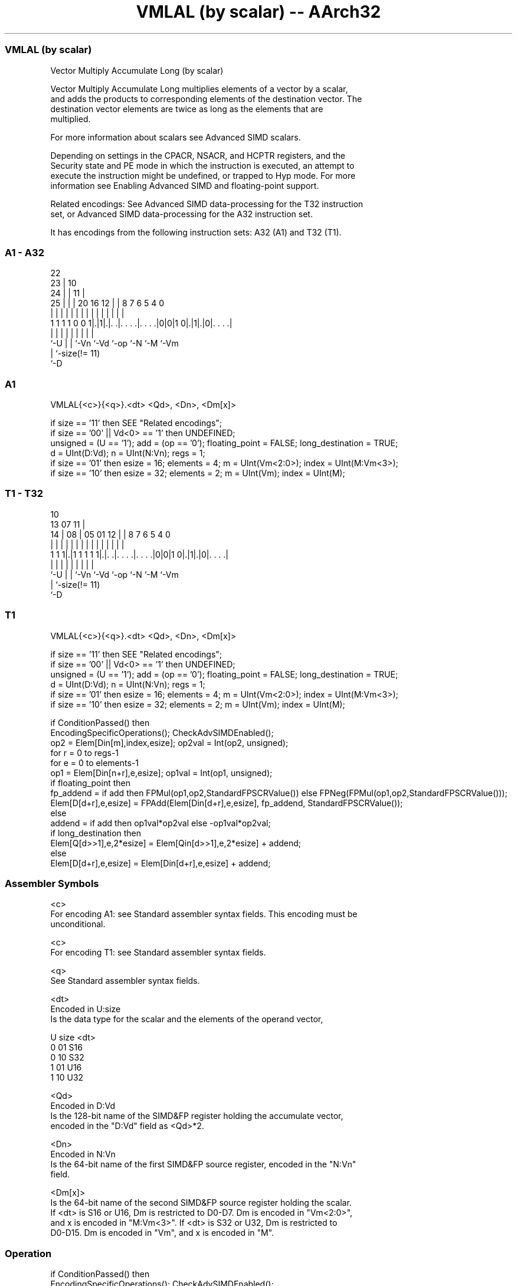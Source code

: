 .nh
.TH "VMLAL (by scalar) -- AArch32" "7" " "  "instruction" "fpsimd"
.SS VMLAL (by scalar)
 Vector Multiply Accumulate Long (by scalar)

 Vector Multiply Accumulate Long multiplies elements of a vector by a scalar,
 and adds the products to corresponding elements of the destination vector. The
 destination vector elements are twice as long as the elements that are
 multiplied.

 For more information about scalars see Advanced SIMD scalars.

 Depending on settings in the CPACR, NSACR, and HCPTR registers, and the
 Security state and PE mode in which the instruction is executed, an attempt to
 execute the instruction might be undefined, or trapped to Hyp mode. For more
 information see Enabling Advanced SIMD and floating-point support.

 Related encodings: See Advanced SIMD data-processing for the T32 instruction
 set, or Advanced SIMD data-processing for the A32 instruction set.


It has encodings from the following instruction sets:  A32 (A1) and  T32 (T1).

.SS A1 - A32
 
                     22                                            
                   23 |                      10                    
                 24 | |                    11 |                    
               25 | | |  20      16      12 | |   8 7 6 5 4       0
                | | | |   |       |       | | |   | | | | |       |
   1 1 1 1 0 0 1|.|1|.|. .|. . . .|. . . .|0|0|1 0|.|1|.|0|. . . .|
                |   | |   |       |         |     |   |   |
                `-U | |   `-Vn    `-Vd      `-op  `-N `-M `-Vm
                    | `-size(!= 11)
                    `-D
  
  
 
.SS A1
 
 VMLAL{<c>}{<q>}.<dt> <Qd>, <Dn>, <Dm[x]>
 
 if size == '11' then SEE "Related encodings";
 if size == '00' || Vd<0> == '1' then UNDEFINED;
 unsigned = (U == '1');  add = (op == '0');  floating_point = FALSE;  long_destination = TRUE;
 d = UInt(D:Vd);  n = UInt(N:Vn);  regs = 1;
 if size == '01' then esize = 16;  elements = 4;  m = UInt(Vm<2:0>);  index = UInt(M:Vm<3>);
 if size == '10' then esize = 32;  elements = 2;  m = UInt(Vm);  index = UInt(M);
.SS T1 - T32
 
                                                                   
                                             10                    
         13          07                    11 |                    
       14 |        08 |  05      01      12 | |   8 7 6 5 4       0
        | |         | |   |       |       | | |   | | | | |       |
   1 1 1|.|1 1 1 1 1|.|. .|. . . .|. . . .|0|0|1 0|.|1|.|0|. . . .|
        |           | |   |       |         |     |   |   |
        `-U         | |   `-Vn    `-Vd      `-op  `-N `-M `-Vm
                    | `-size(!= 11)
                    `-D
  
  
 
.SS T1
 
 VMLAL{<c>}{<q>}.<dt> <Qd>, <Dn>, <Dm[x]>
 
 if size == '11' then SEE "Related encodings";
 if size == '00' || Vd<0> == '1' then UNDEFINED;
 unsigned = (U == '1');  add = (op == '0');  floating_point = FALSE;  long_destination = TRUE;
 d = UInt(D:Vd);  n = UInt(N:Vn);  regs = 1;
 if size == '01' then esize = 16;  elements = 4;  m = UInt(Vm<2:0>);  index = UInt(M:Vm<3>);
 if size == '10' then esize = 32;  elements = 2;  m = UInt(Vm);  index = UInt(M);
 
 if ConditionPassed() then
     EncodingSpecificOperations();  CheckAdvSIMDEnabled();
     op2 = Elem[Din[m],index,esize];  op2val = Int(op2, unsigned);
     for r = 0 to regs-1
         for e = 0 to elements-1
             op1 = Elem[Din[n+r],e,esize];  op1val = Int(op1, unsigned);
             if floating_point then
                 fp_addend = if add then FPMul(op1,op2,StandardFPSCRValue()) else FPNeg(FPMul(op1,op2,StandardFPSCRValue()));
                 Elem[D[d+r],e,esize] = FPAdd(Elem[Din[d+r],e,esize], fp_addend, StandardFPSCRValue());
             else
                 addend = if add then op1val*op2val else -op1val*op2val;
                 if long_destination then
                     Elem[Q[d>>1],e,2*esize] = Elem[Qin[d>>1],e,2*esize] + addend;
                 else
                     Elem[D[d+r],e,esize] = Elem[Din[d+r],e,esize] + addend;
 

.SS Assembler Symbols

 <c>
  For encoding A1: see Standard assembler syntax fields. This encoding must be
  unconditional.

 <c>
  For encoding T1: see Standard assembler syntax fields.

 <q>
  See Standard assembler syntax fields.

 <dt>
  Encoded in U:size
  Is the data type for the scalar and the elements of the operand vector,

  U size <dt> 
  0 01   S16  
  0 10   S32  
  1 01   U16  
  1 10   U32  

 <Qd>
  Encoded in D:Vd
  Is the 128-bit name of the SIMD&FP register holding the accumulate vector,
  encoded in the "D:Vd" field as <Qd>*2.

 <Dn>
  Encoded in N:Vn
  Is the 64-bit name of the first SIMD&FP source register, encoded in the "N:Vn"
  field.

 <Dm[x]>
  Is the 64-bit name of the second SIMD&FP source register holding the scalar.
  If <dt> is S16 or U16, Dm is restricted to D0-D7. Dm is encoded in "Vm<2:0>",
  and x is encoded in "M:Vm<3>". If <dt> is S32 or U32, Dm is restricted to
  D0-D15. Dm is encoded in "Vm", and x is encoded in "M".



.SS Operation

 if ConditionPassed() then
     EncodingSpecificOperations();  CheckAdvSIMDEnabled();
     op2 = Elem[Din[m],index,esize];  op2val = Int(op2, unsigned);
     for r = 0 to regs-1
         for e = 0 to elements-1
             op1 = Elem[Din[n+r],e,esize];  op1val = Int(op1, unsigned);
             if floating_point then
                 fp_addend = if add then FPMul(op1,op2,StandardFPSCRValue()) else FPNeg(FPMul(op1,op2,StandardFPSCRValue()));
                 Elem[D[d+r],e,esize] = FPAdd(Elem[Din[d+r],e,esize], fp_addend, StandardFPSCRValue());
             else
                 addend = if add then op1val*op2val else -op1val*op2val;
                 if long_destination then
                     Elem[Q[d>>1],e,2*esize] = Elem[Qin[d>>1],e,2*esize] + addend;
                 else
                     Elem[D[d+r],e,esize] = Elem[Din[d+r],e,esize] + addend;


.SS Operational Notes

 
 If CPSR.DIT is 1 and this instruction passes its condition execution check: 
 
 The execution time of this instruction is independent of: 
 The values of the data supplied in any of its registers.
 The values of the NZCV flags.
 The response of this instruction to asynchronous exceptions does not vary based on: 
 The values of the data supplied in any of its registers.
 The values of the NZCV flags.
